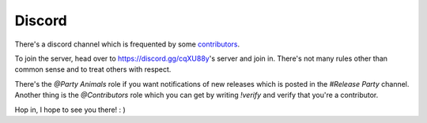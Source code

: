 .. _help.discord:

Discord
=======

There's a discord channel which is frequented by some `contributors <https://github.com/archlinux/archinstall/graphs/contributors>`_.

To join the server, head over to `https://discord.gg/cqXU88y <https://discord.gg/cqXU88y>`_'s server and join in.
There's not many rules other than common sense and to treat others with respect.

There's the `@Party Animals` role if you want notifications of new releases which is posted in the `#Release Party` channel.
Another thing is the `@Contributors` role which you can get by writing `!verify` and verify that you're a contributor.

Hop in, I hope to see you there! : )

